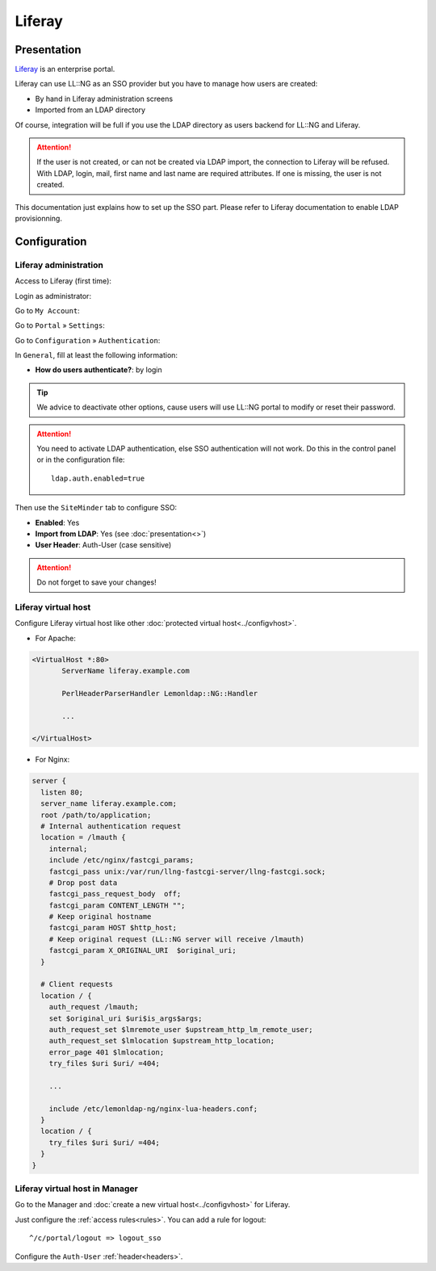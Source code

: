 Liferay
=======

|image0|

Presentation
------------

`Liferay <http://www.liferay.com/>`__ is an enterprise portal.

Liferay can use LL::NG as an SSO provider but you have to manage how
users are created:

-  By hand in Liferay administration screens
-  Imported from an LDAP directory

Of course, integration will be full if you use the LDAP directory as
users backend for LL::NG and Liferay.


.. attention::

    If the user is not created, or can not be created via
    LDAP import, the connection to Liferay will be refused. With LDAP,
    login, mail, first name and last name are required attributes. If one is
    missing, the user is not created.

This documentation just explains how to set up the SSO part. Please
refer to Liferay documentation to enable LDAP provisionning.

Configuration
-------------

Liferay administration
~~~~~~~~~~~~~~~~~~~~~~

Access to Liferay (first time):

|image1|

Login as administrator:

|image2|

Go to ``My Account``:

|image3|

Go to ``Portal`` » ``Settings``:

|image4|

Go to ``Configuration`` » ``Authentication``:

|image5|

In ``General``, fill at least the following information:

-  **How do users authenticate?**: by login


.. tip::

    We advice to deactivate other options, cause users will use
    LL::NG portal to modify or reset their password.

|image6|


.. attention::

    You need to activate LDAP authentication, else SSO
    authentication will not work. Do this in the control panel or in the
    configuration file:

    ::

       ldap.auth.enabled=true



Then use the ``SiteMinder`` tab to configure SSO:

-  **Enabled**: Yes
-  **Import from LDAP**: Yes (see :doc:`presentation<>`)
-  **User Header**: Auth-User (case sensitive)

|image7|


.. attention::

    Do not forget to save your changes!

Liferay virtual host
~~~~~~~~~~~~~~~~~~~~

Configure Liferay virtual host like other
:doc:`protected virtual host<../configvhost>`.

-  For Apache:

.. code-block:: apache

   <VirtualHost *:80>
          ServerName liferay.example.com

          PerlHeaderParserHandler Lemonldap::NG::Handler

          ...

   </VirtualHost>

-  For Nginx:

.. code-block:: nginx

   server {
     listen 80;
     server_name liferay.example.com;
     root /path/to/application;
     # Internal authentication request
     location = /lmauth {
       internal;
       include /etc/nginx/fastcgi_params;
       fastcgi_pass unix:/var/run/llng-fastcgi-server/llng-fastcgi.sock;
       # Drop post data
       fastcgi_pass_request_body  off;
       fastcgi_param CONTENT_LENGTH "";
       # Keep original hostname
       fastcgi_param HOST $http_host;
       # Keep original request (LL::NG server will receive /lmauth)
       fastcgi_param X_ORIGINAL_URI  $original_uri;
     }

     # Client requests
     location / {
       auth_request /lmauth;
       set $original_uri $uri$is_args$args;
       auth_request_set $lmremote_user $upstream_http_lm_remote_user;
       auth_request_set $lmlocation $upstream_http_location;
       error_page 401 $lmlocation;
       try_files $uri $uri/ =404;

       ...

       include /etc/lemonldap-ng/nginx-lua-headers.conf;
     }
     location / {
       try_files $uri $uri/ =404;
     }
   }

Liferay virtual host in Manager
~~~~~~~~~~~~~~~~~~~~~~~~~~~~~~~

Go to the Manager and :doc:`create a new virtual host<../configvhost>`
for Liferay.

Just configure the :ref:`access rules<rules>`. You
can add a rule for logout:

::

    ^/c/portal/logout => logout_sso

Configure the ``Auth-User`` :ref:`header<headers>`.

.. |image0| image:: /applications/liferay_logo.png
   :class: align-center
.. |image1| image:: /documentation/liferay_1.png
   :class: align-center
   :width: 600px
.. |image2| image:: /documentation/liferay_2.png
   :class: align-center
   :width: 600px
.. |image3| image:: /documentation/liferay_3.png
   :class: align-center
   :width: 600px
.. |image4| image:: /documentation/liferay_4.png
   :class: align-center
   :width: 600px
.. |image5| image:: /documentation/liferay_5.png
   :class: align-center
   :width: 600px
.. |image6| image:: /documentation/liferay_6.png
   :class: align-center
   :width: 600px
.. |image7| image:: /documentation/liferay_7.png
   :class: align-center
   :width: 600px
